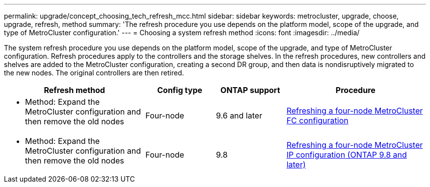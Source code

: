 ---
permalink: upgrade/concept_choosing_tech_refresh_mcc.html
sidebar: sidebar
keywords: metrocluster, upgrade, choose, upgrade, refresh, method
summary: 'The refresh procedure you use depends on the platform model, scope of the upgrade, and type of MetroCluster configuration.'
---
= Choosing a system refresh method
:icons: font
:imagesdir: ../media/

[.lead]
The system refresh procedure you use depends on the platform model, scope of the upgrade, and type of MetroCluster configuration.
Refresh procedures apply to the controllers and the storage shelves.
In the refresh procedures, new controllers and shelves are added to the MetroCluster configuration,
creating a second DR group, and then data is nondisruptively migrated to the new nodes.
The original controllers are then retired.

[%header,cols="2,1,1,2"]
|===
a| Refresh method
a| Config type
a| ONTAP support
a| Procedure

a|

* Method: Expand the MetroCluster configuration and then remove the old nodes
a|
Four-node
a|
9.6 and later
a|
link:task_refresh_4n_mcc_fc.html[Refreshing a four-node MetroCluster FC configuration]

a|
* Method: Expand the MetroCluster configuration and then remove the old nodes
a|
Four-node
a|
9.8
a|
link:task_refresh_4n_mcc_ip.html[Refreshing a four-node MetroCluster IP configuration (ONTAP 9.8 and later)]

|===


// BURT 1491888  August 8th, 2022
